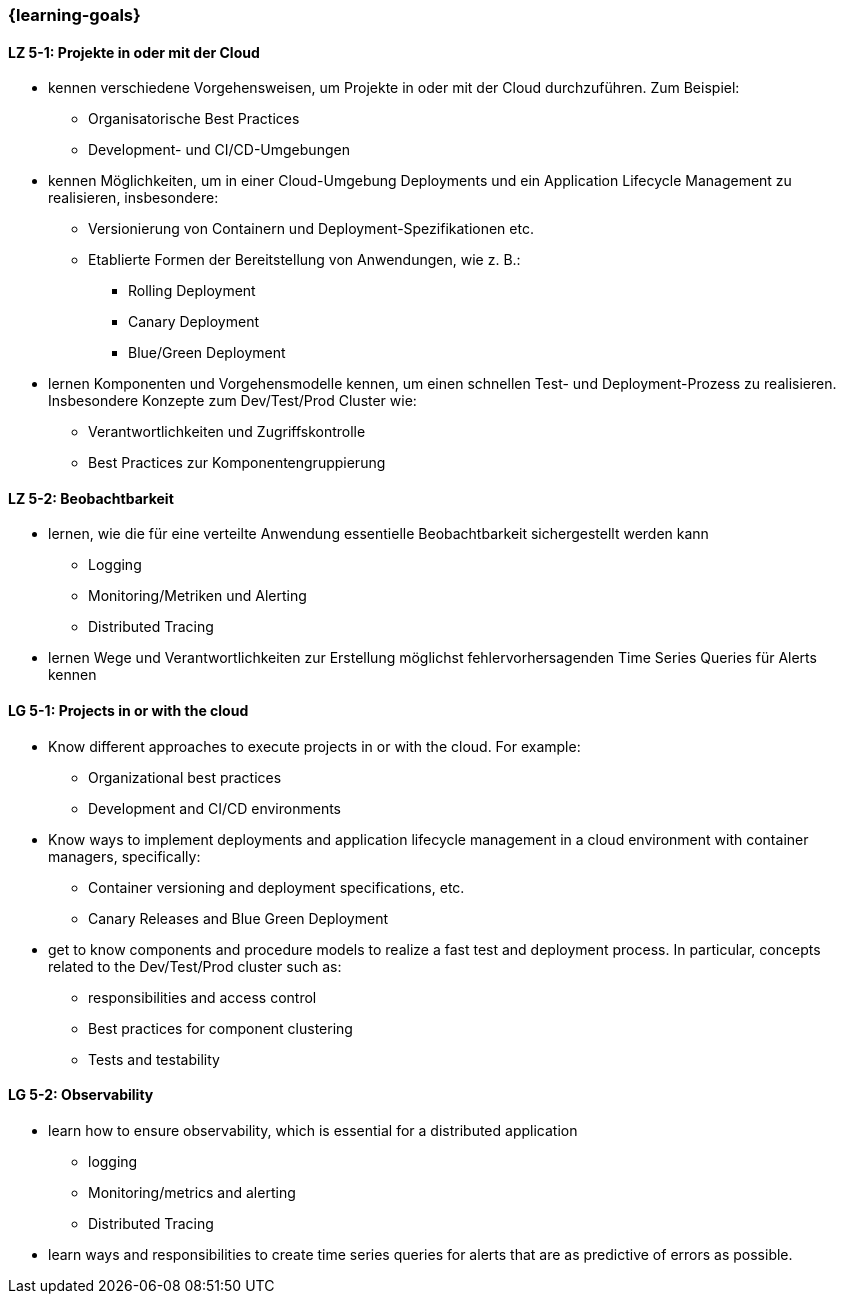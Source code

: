=== {learning-goals}


// tag::DE[]
[[LZ-5-1]]
==== LZ 5-1: Projekte in oder mit der Cloud
* kennen verschiedene Vorgehensweisen, um Projekte in oder mit der Cloud durchzuführen. Zum Beispiel:
** Organisatorische Best Practices
** Development- und CI/CD-Umgebungen
* kennen Möglichkeiten, um in einer Cloud-Umgebung Deployments und ein Application Lifecycle Management zu realisieren, insbesondere:
** Versionierung von Containern und Deployment-Spezifikationen etc.
** Etablierte Formen der Bereitstellung von Anwendungen, wie z. B.:
*** Rolling Deployment
*** Canary Deployment
*** Blue/Green Deployment
* lernen Komponenten und Vorgehensmodelle kennen, um einen schnellen Test- und Deployment-Prozess zu realisieren. Insbesondere Konzepte zum Dev/Test/Prod Cluster wie:
** Verantwortlichkeiten und Zugriffskontrolle
** Best Practices zur Komponentengruppierung

[[LZ-5-2]]
==== LZ 5-2: Beobachtbarkeit
* lernen, wie die für eine verteilte Anwendung essentielle Beobachtbarkeit sichergestellt werden kann
** Logging
** Monitoring/Metriken und Alerting
** Distributed Tracing
* lernen Wege und Verantwortlichkeiten zur Erstellung möglichst fehlervorhersagenden Time Series Queries für Alerts kennen

// end::DE[]

// tag::EN[]
[[LG-5-1]]
==== LG 5-1: Projects in or with the cloud
* Know different approaches to execute projects in or with the cloud. For example:
** Organizational best practices
** Development and CI/CD environments
* Know ways to implement deployments and application lifecycle management in a cloud environment with container managers, specifically:
** Container versioning and deployment specifications, etc.
** Canary Releases and Blue Green Deployment
* get to know components and procedure models to realize a fast test and deployment process. In particular, concepts related to the Dev/Test/Prod cluster such as:
** responsibilities and access control
** Best practices for component clustering
** Tests and testability

[[LG-5-2]]
==== LG 5-2: Observability
* learn how to ensure observability, which is essential for a distributed application
** logging
** Monitoring/metrics and alerting
** Distributed Tracing
* learn ways and responsibilities to create time series queries for alerts that are as predictive of errors as possible.

// end::EN[]



